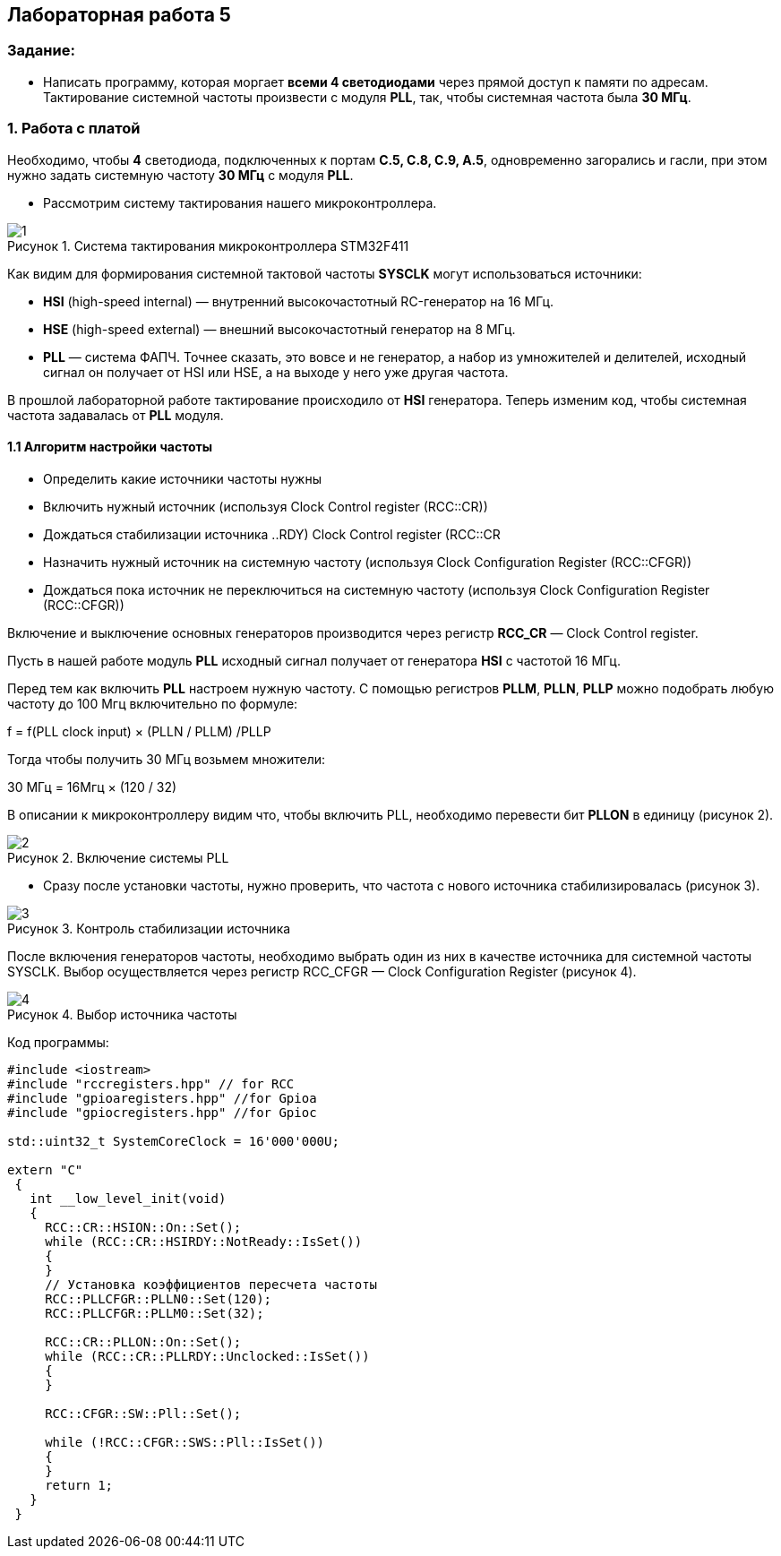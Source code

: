 :imagesdir: Images
:figure-caption: Рисунок
:table-caption: Таблица
== Лабораторная работа 5

=== Задание:
* Написать программу, которая моргает *всеми 4 светодиодами* через прямой доступ к памяти по адресам. Тактирование системной частоты произвести с модуля *PLL*, так, чтобы системная частота была *30 МГц*.


=== 1. Работа с платой

Необходимо, чтобы *4* светодиода, подключенных к портам *C.5, C.8, C.9, A.5*, одновременно загорались и гасли, при этом нужно задать системную частоту *30 МГц* с модуля *PLL*.

* Рассмотрим систему тактирования нашего микроконтроллера.

.Система тактирования микроконтроллера STM32F411
image::1.png[]

Как видим для формирования системной тактовой частоты *SYSCLK* могут использоваться источники:

* *HSI* (high-speed internal) — внутренний высокочастотный RC-генератор на 16 МГц.

* *HSE* (high-speed external) — внешний высокочастотный генератор на 8 МГц.

* *PLL* — система ФАПЧ. Точнее сказать, это вовсе и не генератор, а набор из умножителей и делителей, исходный сигнал он получает от HSI или HSE, а на выходе у него уже другая частота.

В прошлой лабораторной работе тактирование происходило от *HSI* генератора. Теперь изменим код, чтобы системная частота задавалась от *PLL* модуля.


==== 1.1 Алгоритм настройки частоты

* Определить какие источники частоты нужны

* Включить нужный источник (используя Clock Control register (RCC::CR))

* Дождаться стабилизации источника ((..RDY) Clock Control register (RCC::CR))

* Назначить нужный источник на системную частоту (используя Clock Configuration Register (RCC::CFGR))

* Дождаться пока источник не переключиться на системную частоту (используя Clock Configuration Register (RCC::CFGR))


Включение и выключение основных генераторов производится через регистр *RCC_CR* — Clock Control register.

Пусть в нашей работе модуль *PLL* исходный сигнал получает от генератора *HSI* с частотой 16 МГц.

Перед тем как включить *PLL* настроем нужную частоту. С помощью регистров *PLLM*, *PLLN*, *PLLP* можно подобрать любую частоту до 100 Мгц включительно по формуле:

f = f(PLL clock input) × (PLLN / PLLM) /PLLP

Тогда чтобы получить 30 МГц возьмем множители:

30 МГц = 16Мгц × (120 / 32)

В описании к микроконтроллеру видим что, чтобы включить PLL, необходимо перевести бит *PLLON* в единицу (рисунок 2).

.Включение системы PLL
image::2.png[]

* Сразу после установки частоты, нужно проверить, что частота с нового источника стабилизировалась (рисунок 3).

.Контроль стабилизации источника
image::3.png[]

После включения генераторов частоты, необходимо выбрать один из них в качестве источника для системной частоты SYSCLK. Выбор осуществляется через регистр RCC_CFGR — Clock Configuration Register (рисунок 4).

.Выбор источника частоты
image::4.png[]



Код программы:

[source, c]
----
#include <iostream>
#include "rccregisters.hpp" // for RCC
#include "gpioaregisters.hpp" //for Gpioa
#include "gpiocregisters.hpp" //for Gpioc

std::uint32_t SystemCoreClock = 16'000'000U;

extern "C"
 {
   int __low_level_init(void)
   {
     RCC::CR::HSION::On::Set();
     while (RCC::CR::HSIRDY::NotReady::IsSet())
     {
     }
     // Установка коэффициентов пересчета частоты
     RCC::PLLCFGR::PLLN0::Set(120);
     RCC::PLLCFGR::PLLM0::Set(32);

     RCC::CR::PLLON::On::Set();
     while (RCC::CR::PLLRDY::Unclocked::IsSet())
     {
     }

     RCC::CFGR::SW::Pll::Set();

     while (!RCC::CFGR::SWS::Pll::IsSet())
     {
     }
     return 1;
   }
 }